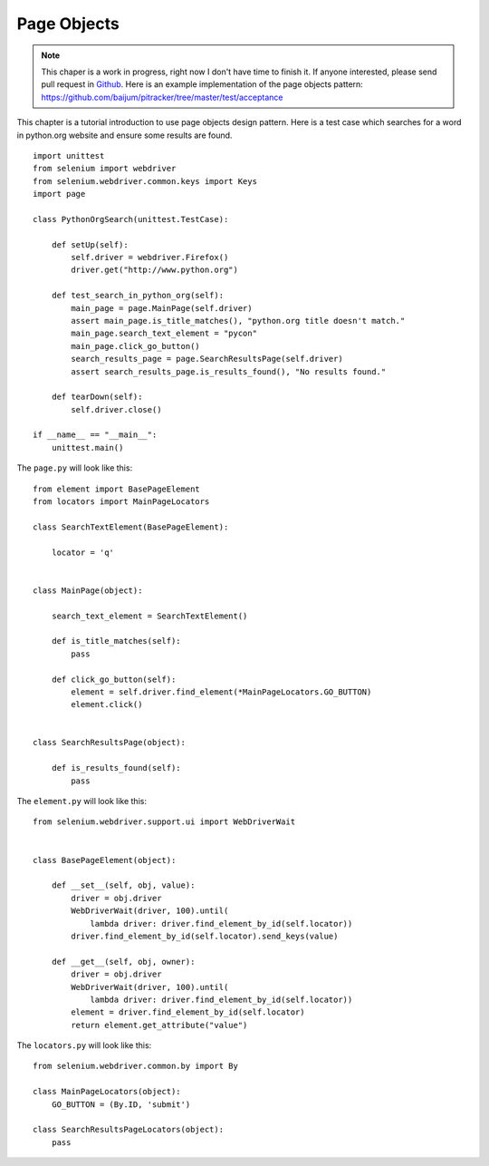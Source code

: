 .. _page-objects:

Page Objects
------------

.. note::

   This chaper is a work in progress, right now I don't have time to
   finish it.  If anyone interested, please send pull request in
   `Github <https://github.com/baijum/selenium-python>`_.  Here is an
   example implementation of the page objects pattern:
   https://github.com/baijum/pitracker/tree/master/test/acceptance

This chapter is a tutorial introduction to use page objects design
pattern.  Here is a test case which searches for a word in python.org
website and ensure some results are found.

::

  import unittest
  from selenium import webdriver
  from selenium.webdriver.common.keys import Keys
  import page

  class PythonOrgSearch(unittest.TestCase):

      def setUp(self):
          self.driver = webdriver.Firefox()
          driver.get("http://www.python.org")

      def test_search_in_python_org(self):
          main_page = page.MainPage(self.driver)
          assert main_page.is_title_matches(), "python.org title doesn't match."
	  main_page.search_text_element = "pycon"
	  main_page.click_go_button()
          search_results_page = page.SearchResultsPage(self.driver)
	  assert search_results_page.is_results_found(), "No results found."

      def tearDown(self):
          self.driver.close()

  if __name__ == "__main__":
      unittest.main()

The ``page.py`` will look like this::

  from element import BasePageElement
  from locators import MainPageLocators

  class SearchTextElement(BasePageElement):

      locator = 'q'


  class MainPage(object):

      search_text_element = SearchTextElement()

      def is_title_matches(self):
          pass

      def click_go_button(self):
          element = self.driver.find_element(*MainPageLocators.GO_BUTTON)
          element.click()


  class SearchResultsPage(object):

      def is_results_found(self):
          pass

The ``element.py`` will look like this::

  from selenium.webdriver.support.ui import WebDriverWait


  class BasePageElement(object):

      def __set__(self, obj, value):
          driver = obj.driver
          WebDriverWait(driver, 100).until(
              lambda driver: driver.find_element_by_id(self.locator))
          driver.find_element_by_id(self.locator).send_keys(value)

      def __get__(self, obj, owner):
          driver = obj.driver
          WebDriverWait(driver, 100).until(
              lambda driver: driver.find_element_by_id(self.locator))
          element = driver.find_element_by_id(self.locator)
          return element.get_attribute("value")

The ``locators.py`` will look like this::

  from selenium.webdriver.common.by import By

  class MainPageLocators(object):
      GO_BUTTON = (By.ID, 'submit')

  class SearchResultsPageLocators(object):
      pass
